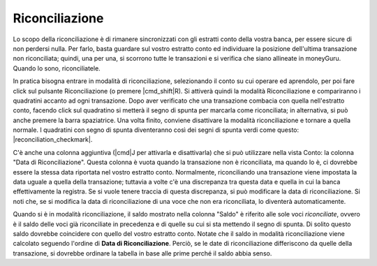 Riconciliazione
===============

Lo scopo della riconciliazione è di rimanere sincronizzati con gli estratti conto della vostra banca, per essere sicure di non perdersi nulla. Per farlo, basta guardare sul vostro estratto conto ed individuare la posizione dell'ultima transazione non riconciliata; quindi, una per una, si scorrono tutte le transazioni e si verifica che siano allineate in moneyGuru. Quando lo sono, riconciliatele.

In pratica bisogna entrare in modalità di riconciliazione, selezionando il conto su cui operare ed aprendolo, per poi fare click sul pulsante Riconciliazione (o premere |cmd_shift|\ R). Si attiverà quindi la modalità Riconciliazione e compariranno i quadratini accanto ad ogni transazione. Dopo aver verificato che una transazione combacia con quella nell'estratto conto, facendo click sul quadratino si metterà il segno di spunta per marcarla come riconciliata; in alternativa, si può anche premere la barra spaziatrice. Una volta finito, conviene disattivare la modalità riconciliazione e tornare a quella normale. I quadratini con segno di spunta diventeranno così dei segni di spunta verdi come questo: |reconciliation_checkmark|.

C'è anche una colonna aggiuntiva (|cmd|\ J per attivarla e disattivarla) che si può utilizzare nella vista Conto: la colonna "Data di Riconciliazione". Questa colonna è vuota quando la transazione non è riconciliata, ma quando lo è, ci dovrebbe essere la stessa data riportata nel vostro estratto conto. Normalmente, riconciliando una transazione viene impostata la data uguale a quella della transazione; tuttavia a volte c'è una discrepanza tra questa data e quella in cui la banca effettivamente la registra. Se si vuole tenere traccia di questa discrepanza, si può modificare la data di riconciliazione. Si noti che, se si modifica la data di riconciliazione di una voce che non era riconciliata, lo diventerà automaticamente.

Quando si è in modalità riconciliazione, il saldo mostrato nella colonna "Saldo" è riferito alle sole voci *riconciliate*, ovvero è il saldo delle voci già riconciliate in precedenza e di quelle su cui si sta mettendo il segno di spunta. Di solito questo saldo dovrebbe coincidere con quello del vostro estratto conto. Notate che il saldo in modalità riconciliazione viene calcolato seguendo l'ordine di **Data di Riconciliazione**. Perciò, se le date di riconciliazione differiscono da quelle della transazione, si dovrebbe ordinare la tabella in base alle prime perché il saldo abbia senso.
